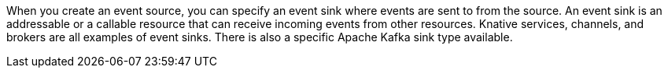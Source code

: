 // Text snippet included in the following modules and assemblies:
//
// * /serverless/eventing/event-sinks/serverless-event-sinks
// * /serverless/eventing/event-sinks/serverless-creating-sinks

:_content-type: SNIPPET

When you create an event source, you can specify an event sink where events are sent to from the source. An event sink is an addressable or a callable resource that can receive incoming events from other resources. Knative services, channels, and brokers are all examples of event sinks. There is also a specific Apache Kafka sink type available.